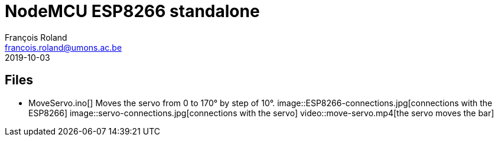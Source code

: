 = NodeMCU ESP8266 standalone
François Roland <francois.roland@umons.ac.be>
2019-10-03

== Files

* MoveServo.ino[] Moves the servo from 0 to 170° by step of 10°.
image::ESP8266-connections.jpg[connections with the ESP8266]
image::servo-connections.jpg[connections with the servo]
video::move-servo.mp4[the servo moves the bar]
